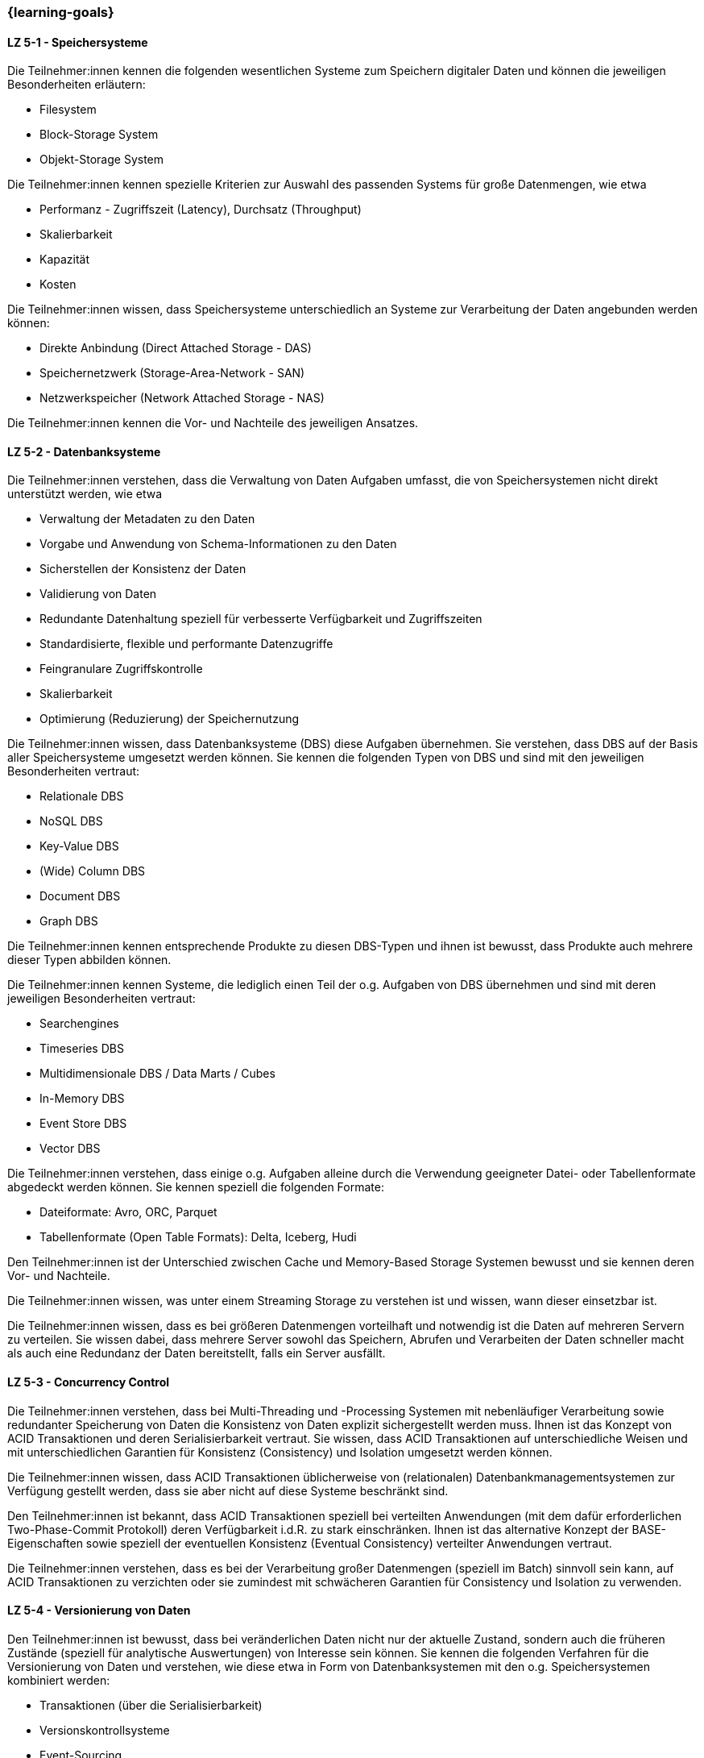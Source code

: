 === {learning-goals}


// tag::DE[]
[[LZ-5-1]]
==== LZ 5-1 - Speichersysteme
Die Teilnehmer:innen kennen die folgenden wesentlichen Systeme zum Speichern digitaler Daten und können die jeweiligen Besonderheiten erläutern:

- Filesystem
- Block-Storage System
- Objekt-Storage System

Die Teilnehmer:innen kennen spezielle Kriterien zur Auswahl des passenden Systems für große Datenmengen, wie etwa

- Performanz - Zugriffszeit (Latency), Durchsatz (Throughput)
- Skalierbarkeit
- Kapazität
- Kosten

Die Teilnehmer:innen wissen, dass Speichersysteme unterschiedlich an Systeme zur Verarbeitung der Daten angebunden werden können:

- Direkte Anbindung (Direct Attached Storage - DAS)
- Speichernetzwerk (Storage-Area-Network - SAN)
- Netzwerkspeicher (Network Attached Storage - NAS)

Die Teilnehmer:innen kennen die Vor- und Nachteile des jeweiligen Ansatzes.

[[LZ-5-2]]
==== LZ 5-2 - Datenbanksysteme
Die Teilnehmer:innen verstehen, dass die Verwaltung von Daten Aufgaben umfasst, die von Speichersystemen nicht direkt unterstützt werden, wie etwa

- Verwaltung der Metadaten zu den Daten
- Vorgabe und Anwendung von Schema-Informationen zu den Daten
- Sicherstellen der Konsistenz der Daten
- Validierung von Daten
- Redundante Datenhaltung speziell für verbesserte Verfügbarkeit und Zugriffszeiten
- Standardisierte, flexible und performante Datenzugriffe
- Feingranulare Zugriffskontrolle
- Skalierbarkeit
- Optimierung (Reduzierung) der Speichernutzung

Die Teilnehmer:innen wissen, dass Datenbanksysteme (DBS) diese Aufgaben übernehmen. Sie verstehen, dass DBS auf der Basis aller Speichersysteme umgesetzt werden können. Sie kennen die folgenden Typen von DBS und sind mit den jeweiligen Besonderheiten vertraut:

- Relationale DBS
- NoSQL DBS
- Key-Value DBS
- (Wide) Column DBS
- Document DBS
- Graph DBS

Die Teilnehmer:innen kennen entsprechende Produkte zu diesen DBS-Typen und ihnen ist bewusst, dass Produkte auch mehrere dieser Typen abbilden können.

Die Teilnehmer:innen kennen Systeme, die lediglich einen Teil der o.g. Aufgaben von DBS übernehmen und sind mit deren jeweiligen Besonderheiten vertraut:

- Searchengines
- Timeseries DBS
- Multidimensionale DBS / Data Marts / Cubes
- In-Memory DBS
- Event Store DBS
- Vector DBS

Die Teilnehmer:innen verstehen, dass einige o.g. Aufgaben alleine durch die Verwendung geeigneter Datei- oder Tabellenformate abgedeckt werden können. Sie kennen speziell die folgenden Formate:

- Dateiformate: Avro, ORC, Parquet
- Tabellenformate (Open Table Formats): Delta, Iceberg, Hudi

Den Teilnehmer:innen ist der Unterschied zwischen Cache und Memory-Based Storage Systemen bewusst und sie kennen deren Vor- und Nachteile.

Die Teilnehmer:innen wissen, was unter einem Streaming Storage zu verstehen ist und wissen, wann dieser einsetzbar ist.

Die Teilnehmer:innen wissen, dass es bei größeren Datenmengen vorteilhaft und notwendig ist die Daten auf mehreren Servern zu verteilen. Sie wissen dabei, dass mehrere Server sowohl das Speichern, Abrufen und Verarbeiten der Daten schneller macht als auch eine Redundanz der Daten bereitstellt, falls ein Server ausfällt.

[[LZ-5-3]]
==== LZ 5-3 - Concurrency Control
Die Teilnehmer:innen verstehen, dass bei Multi-Threading und -Processing Systemen mit nebenläufiger Verarbeitung sowie redundanter Speicherung von Daten die Konsistenz von Daten explizit sichergestellt werden muss. Ihnen ist das Konzept von ACID Transaktionen und deren Serialisierbarkeit vertraut. Sie wissen, dass ACID Transaktionen auf unterschiedliche Weisen und mit unterschiedlichen Garantien für Konsistenz (Consistency) und Isolation umgesetzt werden können.

Die Teilnehmer:innen wissen, dass ACID Transaktionen üblicherweise von (relationalen) Datenbankmanagementsystemen zur Verfügung gestellt werden, dass sie aber nicht auf diese Systeme beschränkt sind.

Den Teilnehmer:innen ist bekannt, dass ACID Transaktionen speziell bei verteilten Anwendungen (mit dem dafür erforderlichen Two-Phase-Commit Protokoll) deren Verfügbarkeit i.d.R. zu stark einschränken. Ihnen ist das alternative Konzept der BASE-Eigenschaften sowie speziell der eventuellen Konsistenz (Eventual Consistency) verteilter Anwendungen vertraut.

Die Teilnehmer:innen verstehen, dass es bei der Verarbeitung großer Datenmengen (speziell im Batch) sinnvoll sein kann, auf ACID Transaktionen zu verzichten oder sie zumindest mit schwächeren Garantien für Consistency und Isolation zu verwenden.

[[LZ-5-4]]
==== LZ 5-4 - Versionierung von Daten
Den Teilnehmer:innen ist bewusst, dass bei veränderlichen Daten nicht nur der aktuelle Zustand, sondern auch die früheren Zustände (speziell für analytische Auswertungen) von Interesse sein können. Sie kennen die folgenden Verfahren für die Versionierung von Daten und verstehen, wie diese etwa in Form von Datenbanksystemen mit den o.g. Speichersystemen kombiniert werden:

- Transaktionen (über die Serialisierbarkeit)
- Versionskontrollsysteme
- Event-Sourcing

[[LZ-5-5]]
==== LZ 5-5 - Optimierung und Skalierung
Die Teilnehmer:innen kennen übliche Verfahren, um Speichersysteme bei steigender Last zu optimieren und zu skalieren, wie etwa

- Sharding
- Partitionierung (vertikal/horizontal)
- Indexierung
- Reflections
- Caching
- Append Only / Read Only

Die Teilnehmer:innen verstehen den Unterschied zwischen blockierenden und nicht-blockierenden Zugriffen auf Speichersysteme.

[[LZ-5-6]]
==== LZ 5-6 - Data Warehouse und Data Lake
Die Teilnehmer:innen wissen, dass Data Warehouse (DWH) Systeme i.d.R. für die Vereinheitlichung und Integration analytischer Daten verwendet werden. Sie wissen, dass Data Lake (DL) Systeme neben dieser Vereinheitlichung und Integration analytischer Daten auch eher als DWH Systeme geeignet sind, die Anwendung von Verfahren der KI und des ML auf analytischen Daten zu ermöglichen.

Die Teilnehmer:innen wissen, wie Speichersysteme und darauf aufbauende Datenbanksysteme als Grundlage für DWH und DL Systeme verwendet werden.

Die Teilnehmer:innen wissen, dass Cloud-basiert erweiterte Datenbanksysteme etwa von Snowflake, Google (BigQuery), Teradata (Vantage) oder AWS (Redshift) angeboten werden, mit denen kombinierte DWH und DL Systeme umgesetzt werden können.

Die Teilnehmer:innen kennen wesentliche Unterschiede zwischen DWH und DL Systemen, wie etwa

- Ein definiertes Schema (Schema on Write) beim DWH (das sich im Laufe der Zeit ändern kann) gegenüber mehreren parallelen Schemata (etwa mit Schema on Read) beim DL.
- Nur vereinheitlichte Daten im DWH während im DL auch die ursprünglichen Quelldaten (Rohdaten) vorgehalten werden.
- Optimierte Strukturen für den lesenden (analytischen) Zugriff beim DWH gegenüber vereinfachten schreibenden Zugriffen beim DL.
- Begrenzung auf strukturierte Daten beim DWH während DL auch unstrukturierte und semi-strukturierte Daten aufnehmen können.
- Hoher Aufwand für die Integration neuer Datenquellen beim DWH während neue Datenquellen in den DL direkt aufgenommen werden können.
- Hoher Aufwand für die Vereinheitlichung von Daten beim lesenden (analytischen) Zugriff im DL während dies beim DWH in deutlich geringerem Umfang erforderlich ist.

Die Teilnehmer:innen kennen Lösungsansätze, um in DWH Systemen den Aufwand für Änderungen am Schema sowie für die Integration neuer Datenquellen zu reduzieren, wie etwa

- Verwendung künstlicher Schlüssel (Surrogate Keys)
- Multidimensionale Modellierung
- Data Vault
- Automatisierung der Schemaänderungen (Data Warehouse Automation)

Die Teilnehmer:innen kennen Lösungsansätze, um in DL Systemen den Aufwand für die Vereinheitlichung beim lesenden Zugriff zu reduzieren:

- Aufteilen des DL in Bereiche unterschiedlicher Datenqualität (etwa Bronze, Silber und Gold), wobei die Rohdaten im Bronze-Bereich und die vereinheitlichten, gut analysierbaren Daten im Gold-Bereich zu finden sind.
- Technische Aspekte der Vereinheitlichung direkt bei der Eingangsverarbeitung erledigen (einheitliche Zeichensätze, Null-Values, Datumsformate, ...)
- Modularisierung des DL etwa über die Verwendung von DDD
// end::DE[]

// tag::EN[]
[[LG-5-1]]
==== LG 5-1: Fundamental structure, building blocks & challenges
tbd.

[[LG-5-2]]
==== LG 5-2: Data pipeline patterns
tbd.

[[LG-5-3]]
==== LG 5-2: Data validation & transformation
tbd.

[[LG-5-4]]
==== LG 5-2: Orchestration & Workflows
tbd.

[[LG-5-5]]
==== LG 5-2: Solutions, infrastructure and operations
tbd.

// end::EN[]

// tag::REMARK[]
[NOTE]
====
Die einzelnen Lernziele müssen nicht als einfache Aufzählungen mit Unterpunkten aufgeführt werden, sondern können
auch gerne in ganzen Sätzen formuliert werden, welche die einzelnen Punkte (sofern möglich) integrieren.
====
// end::REMARK[]
=======
